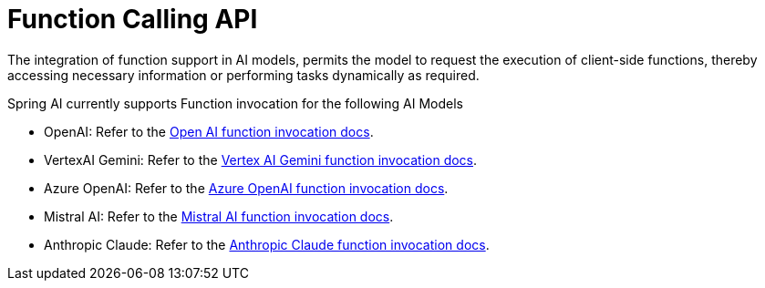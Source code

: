 [[Function]]
= Function Calling API

The integration of function support in AI models, permits the model to request the execution of client-side functions, thereby accessing necessary information or performing tasks dynamically as required.

Spring AI currently supports Function invocation for the following AI Models

* OpenAI: Refer to the xref:api/chat/functions/openai-chat-functions.adoc[Open AI function invocation docs].
* VertexAI Gemini: Refer to the xref:api/chat/functions/vertexai-gemini-chat-functions.adoc[Vertex AI Gemini function invocation docs].
* Azure OpenAI: Refer to the xref:api/chat/functions/azure-open-ai-chat-functions.adoc[Azure OpenAI function invocation docs].
* Mistral AI: Refer to the xref:api/chat/functions/mistralai-chat-functions.adoc[Mistral AI function invocation docs].
* Anthropic Claude: Refer to the xref:api/chat/functions/anthropic-chat-functions.adoc[Anthropic Claude function invocation docs].